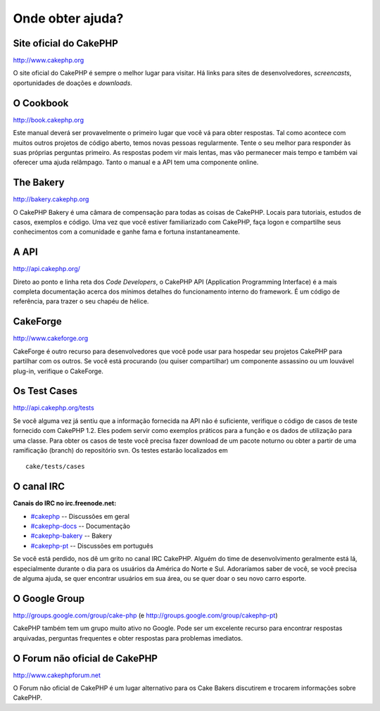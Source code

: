 Onde obter ajuda?
#################

Site oficial do CakePHP
=======================

`http://www.cakephp.org <http://www.cakephp.org>`_

O site oficial do CakePHP é sempre o melhor lugar para visitar. Há links
para sites de desenvolvedores, *screencasts*, oportunidades de doações e
*downloads*.

O Cookbook
==========

`http://book.cakephp.org </pt/>`_

Este manual deverá ser provavelmente o primeiro lugar que você vá para
obter respostas. Tal como acontece com muitos outros projetos de código
aberto, temos novas pessoas regularmente. Tente o seu melhor para
responder às suas próprias perguntas primeiro. As respostas podem vir
mais lentas, mas vão permanecer mais tempo e também vai oferecer uma
ajuda relâmpago. Tanto o manual e a API tem uma componente online.

The Bakery
==========

`http://bakery.cakephp.org <http://bakery.cakephp.org>`_

O CakePHP Bakery é uma câmara de compensação para todas as coisas de
CakePHP. Locais para tutoriais, estudos de casos, exemplos e código. Uma
vez que você estiver familiarizado com CakePHP, faça logon e compartilhe
seus conhecimentos com a comunidade e ganhe fama e fortuna
instantaneamente.

A API
=====

`http://api.cakephp.org/ <http://api.cakephp.org/>`_

Direto ao ponto e linha reta dos *Code Developers*, o CakePHP API
(Application Programming Interface) é a mais completa documentação
acerca dos mínimos detalhes do funcionamento interno do framework. É um
código de referência, para trazer o seu chapéu de hélice.

CakeForge
=========

`http://www.cakeforge.org <http://www.cakeforge.org>`_

CakeForge é outro recurso para desenvolvedores que você pode usar para
hospedar seu projetos CakePHP para partilhar com os outros. Se você está
procurando (ou quiser compartilhar) um componente assassino ou um
louvável plug-in, verifique o CakeForge.

Os Test Cases
=============

`http://api.cakephp.org/tests <http://api.cakephp.org/tests>`_

Se você alguma vez já sentiu que a informação fornecida na API não é
suficiente, verifique o código de casos de teste fornecido com CakePHP
1.2. Eles podem servir como exemplos práticos para a função e os dados
de utilização para uma classe. Para obter os casos de teste você precisa
fazer download de um pacote noturno ou obter a partir de uma ramificação
(branch) do repositório svn. Os testes estarão localizados em

::

    cake/tests/cases

O canal IRC
===========

**Canais do IRC no irc.freenode.net:**

-  `#cakephp <irc://irc.freenode.net/cakephp>`_ -- Discussões em geral
-  `#cakephp-docs <irc://irc.freenode.net/cakephp-docs>`_ --
   Documentação
-  `#cakephp-bakery <irc://irc.freenode.net/cakephp-bakery>`_ -- Bakery
-  `#cakephp-pt <irc://irc.freenode.net/cakephp-pt>`_ -- Discussões em
   português

Se você está perdido, nos dê um grito no canal IRC CakePHP. Alguém do
time de desenvolvimento geralmente está lá, especialmente durante o dia
para os usuários da América do Norte e Sul. Adoraríamos saber de você,
se você precisa de alguma ajuda, se quer encontrar usuários em sua área,
ou se quer doar o seu novo carro esporte.

O Google Group
==============

`http://groups.google.com/group/cake-php <http://groups.google.com/group/cake-php>`_
(e
`http://groups.google.com/group/cakephp-pt <http://groups.google.com/group/cakephp-pt>`_)

CakePHP também tem um grupo muito ativo no Google. Pode ser um excelente
recurso para encontrar respostas arquivadas, perguntas frequentes e
obter respostas para problemas imediatos.

O Forum não oficial de CakePHP
==============================

`http://www.cakephpforum.net <http://www.cakephpforum.net>`_

O Forum não oficial de CakePHP é um lugar alternativo para os Cake
Bakers discutirem e trocarem informações sobre CakePHP.
